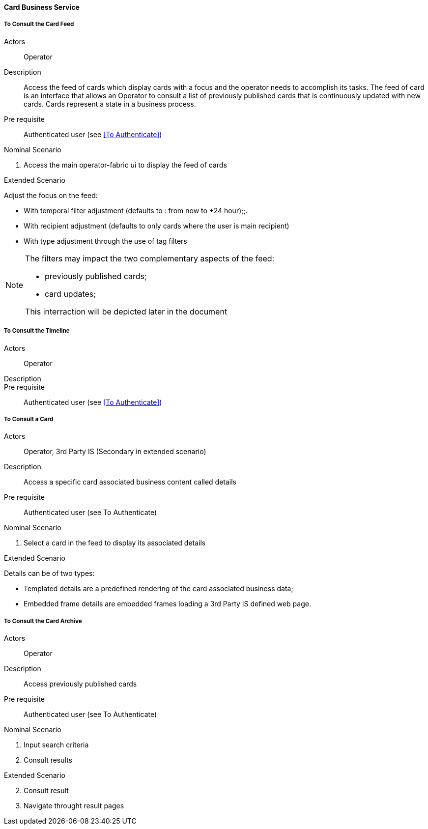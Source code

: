 // Copyright (c) 2018, RTE (http://www.rte-france.com)
//
// This Source Code Form is subject to the terms of the Mozilla Public
// License, v. 2.0. If a copy of the MPL was not distributed with this
// file, You can obtain one at http://mozilla.org/MPL/2.0/.

ifndef::imagesdir[:imagesdir: ../../images]

==== Card Business Service

===== To Consult the Card Feed
Actors:: Operator
Description:: Access the feed of cards which display cards with a focus and the
operator needs to accomplish its tasks. The feed of card is an interface that
allows an Operator to consult a list of previously published cards that is
continuously updated with new cards. Cards represent a state in a business
process.

Pre requisite:: Authenticated user (see <<To Authenticate>>)

.Nominal Scenario
. Access the main operator-fabric ui to display the feed of cards

.Extended Scenario
Adjust the focus on the feed:

* With temporal filter adjustment (defaults to : from now to +24 hour);;.
* With recipient adjustment (defaults to only cards where the user is main recipient)
* With type adjustment through the use of tag filters

[NOTE]
====
The filters may impact the two complementary aspects of the feed:

* previously published cards;
* card updates;

This interraction will be depicted later in the document
====

===== To Consult the Timeline

Actors:: Operator
Description::
Pre requisite:: Authenticated user (see <<To Authenticate>>)

===== To Consult a Card
Actors:: Operator, 3rd Party IS (Secondary in extended scenario)
Description:: Access a specific card associated business content called details
Pre requisite:: Authenticated user (see To Authenticate)

.Nominal Scenario
. Select a card in the feed to display its associated details

.Extended Scenario
Details can be of two types:

* Templated details are a predefined rendering of the card associated business data;
* Embedded frame details are embedded frames loading a 3rd Party IS defined web page.

===== To Consult the Card Archive
Actors:: Operator
Description:: Access previously published cards
Pre requisite:: Authenticated user (see To Authenticate)

.Nominal Scenario
. Input search criteria
. Consult results

.Extended Scenario
[start=2]
 . Consult result
 . Navigate throught result pages